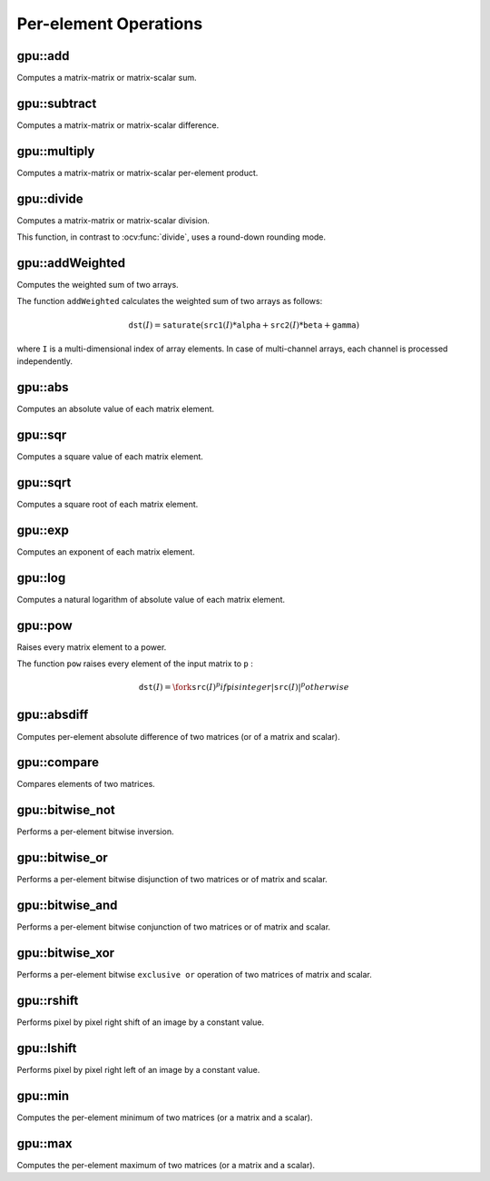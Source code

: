 Per-element Operations
=======================

.. highlight:: cpp



gpu::add
------------
Computes a matrix-matrix or matrix-scalar sum.

.. ocv:function:: void gpu::add( const GpuMat& a, const GpuMat& b, GpuMat& c, const GpuMat& mask=GpuMat(), int dtype=-1, Stream& stream=Stream::Null() )

.. ocv:function:: void gpu::add( const GpuMat& a, const Scalar& sc, GpuMat& c, const GpuMat& mask=GpuMat(), int dtype=-1, Stream& stream=Stream::Null() )

    :param a: First source matrix.

    :param b: Second source matrix to be added to ``a`` . Matrix should have the same size and type as ``a`` .

    :param sc: A scalar to be added to ``a`` .

    :param c: Destination matrix that has the same size and number of channels as the input array(s). The depth is defined by ``dtype`` or ``a`` depth.

    :param mask: Optional operation mask, 8-bit single channel array, that specifies elements of the destination array to be changed.

    :param dtype: Optional depth of the output array.

    :param stream: Stream for the asynchronous version.

.. seealso:: :ocv:func:`add`



gpu::subtract
-----------------
Computes a matrix-matrix or matrix-scalar difference.

.. ocv:function:: void gpu::subtract( const GpuMat& a, const GpuMat& b, GpuMat& c, const GpuMat& mask=GpuMat(), int dtype=-1, Stream& stream=Stream::Null() )

.. ocv:function:: void gpu::subtract( const GpuMat& a, const Scalar& sc, GpuMat& c, const GpuMat& mask=GpuMat(), int dtype=-1, Stream& stream=Stream::Null() )

    :param a: First source matrix.

    :param b: Second source matrix to be added to ``a`` . Matrix should have the same size and type as ``a`` .

    :param sc: A scalar to be added to ``a`` .

    :param c: Destination matrix that has the same size and number of channels as the input array(s). The depth is defined by ``dtype`` or ``a`` depth.

    :param mask: Optional operation mask, 8-bit single channel array, that specifies elements of the destination array to be changed.

    :param dtype: Optional depth of the output array.

    :param stream: Stream for the asynchronous version.

.. seealso:: :ocv:func:`subtract`



gpu::multiply
-----------------
Computes a matrix-matrix or matrix-scalar per-element product.

.. ocv:function:: void gpu::multiply( const GpuMat& a, const GpuMat& b, GpuMat& c, double scale=1, int dtype=-1, Stream& stream=Stream::Null() )

.. ocv:function:: void gpu::multiply( const GpuMat& a, const Scalar& sc, GpuMat& c, double scale=1, int dtype=-1, Stream& stream=Stream::Null() )

    :param a: First source matrix.

    :param b: Second source matrix to be multiplied by ``a`` elements.

    :param sc: A scalar to be multiplied by ``a`` elements.

    :param c: Destination matrix that has the same size and number of channels as the input array(s). The depth is defined by ``dtype`` or ``a`` depth.

    :param scale: Optional scale factor.

    :param dtype: Optional depth of the output array.

    :param stream: Stream for the asynchronous version.

.. seealso:: :ocv:func:`multiply`



gpu::divide
-----------
Computes a matrix-matrix or matrix-scalar division.

.. ocv:function:: void gpu::divide( const GpuMat& a, const GpuMat& b, GpuMat& c, double scale=1, int dtype=-1, Stream& stream=Stream::Null() )

.. ocv:function:: void gpu::divide(const GpuMat& a, const Scalar& sc, GpuMat& c, double scale = 1, int dtype = -1, Stream& stream = Stream::Null())

.. ocv:function:: void gpu::divide( double scale, const GpuMat& b, GpuMat& c, int dtype=-1, Stream& stream=Stream::Null() )

    :param a: First source matrix or a scalar.

    :param b: Second source matrix. The ``a`` elements are divided by it.

    :param sc: A scalar to be divided by the elements of ``a`` matrix.

    :param c: Destination matrix that has the same size and number of channels as the input array(s). The depth is defined by ``dtype`` or ``a`` depth.

    :param scale: Optional scale factor.

    :param dtype: Optional depth of the output array.

    :param stream: Stream for the asynchronous version.

This function, in contrast to :ocv:func:`divide`, uses a round-down rounding mode.

.. seealso:: :ocv:func:`divide`


gpu::addWeighted
----------------
Computes the weighted sum of two arrays.

.. ocv:function:: void gpu::addWeighted(const GpuMat& src1, double alpha, const GpuMat& src2, double beta, double gamma, GpuMat& dst, int dtype = -1, Stream& stream = Stream::Null())

    :param src1: First source array.

    :param alpha: Weight for the first array elements.

    :param src2: Second source array of the same size and channel number as  ``src1`` .

    :param beta: Weight for the second array elements.

    :param dst: Destination array that has the same size and number of channels as the input arrays.

    :param gamma: Scalar added to each sum.

    :param dtype: Optional depth of the destination array. When both input arrays have the same depth, ``dtype`` can be set to ``-1``, which will be equivalent to ``src1.depth()``.

    :param stream: Stream for the asynchronous version.

The function ``addWeighted`` calculates the weighted sum of two arrays as follows:

.. math::

    \texttt{dst} (I)= \texttt{saturate} ( \texttt{src1} (I)* \texttt{alpha} +  \texttt{src2} (I)* \texttt{beta} +  \texttt{gamma} )

where ``I`` is a multi-dimensional index of array elements. In case of multi-channel arrays, each channel is processed independently.

.. seealso:: :ocv:func:`addWeighted`



gpu::abs
------------
Computes an absolute value of each matrix element.

.. ocv:function:: void gpu::abs(const GpuMat& src, GpuMat& dst, Stream& stream = Stream::Null())

    :param src: Source matrix. Supports ``CV_16S`` and ``CV_32F`` depth.

    :param dst: Destination matrix with the same size and type as ``src`` .

    :param stream: Stream for the asynchronous version.

.. seealso:: :ocv:func:`abs`



gpu::sqr
------------
Computes a square value of each matrix element.

.. ocv:function:: void gpu::sqr(const GpuMat& src, GpuMat& dst, Stream& stream = Stream::Null())

    :param src: Source matrix. Supports ``CV_8U`` , ``CV_16U`` , ``CV_16S`` and ``CV_32F`` depth.

    :param dst: Destination matrix with the same size and type as ``src`` .

    :param stream: Stream for the asynchronous version.



gpu::sqrt
------------
Computes a square root of each matrix element.

.. ocv:function:: void gpu::sqrt(const GpuMat& src, GpuMat& dst, Stream& stream = Stream::Null())

    :param src: Source matrix. Supports ``CV_8U`` , ``CV_16U`` , ``CV_16S`` and ``CV_32F`` depth.

    :param dst: Destination matrix with the same size and type as ``src`` .

    :param stream: Stream for the asynchronous version.

.. seealso:: :ocv:func:`sqrt`



gpu::exp
------------
Computes an exponent of each matrix element.

.. ocv:function:: void gpu::exp( const GpuMat& a, GpuMat& b, Stream& stream=Stream::Null() )

    :param a: Source matrix. Supports ``CV_8U`` , ``CV_16U`` , ``CV_16S`` and ``CV_32F`` depth.

    :param b: Destination matrix with the same size and type as ``a`` .

    :param stream: Stream for the asynchronous version.

.. seealso:: :ocv:func:`exp`



gpu::log
------------
Computes a natural logarithm of absolute value of each matrix element.

.. ocv:function:: void gpu::log( const GpuMat& a, GpuMat& b, Stream& stream=Stream::Null() )

    :param a: Source matrix. Supports ``CV_8U`` , ``CV_16U`` , ``CV_16S`` and ``CV_32F`` depth.

    :param b: Destination matrix with the same size and type as ``a`` .

    :param stream: Stream for the asynchronous version.

.. seealso:: :ocv:func:`log`



gpu::pow
------------
Raises every matrix element to a power.

.. ocv:function:: void gpu::pow(const GpuMat& src, double power, GpuMat& dst, Stream& stream = Stream::Null())

    :param src: Source matrix. Supports all type, except ``CV_64F`` depth.

    :param power: Exponent of power.

    :param dst: Destination matrix with the same size and type as ``src`` .

    :param stream: Stream for the asynchronous version.

The function ``pow`` raises every element of the input matrix to ``p`` :

.. math::

    \texttt{dst} (I) =  \fork{\texttt{src}(I)^p}{if \texttt{p} is integer}{|\texttt{src}(I)|^p}{otherwise}

.. seealso:: :ocv:func:`pow`



gpu::absdiff
----------------
Computes per-element absolute difference of two matrices (or of a matrix and scalar).

.. ocv:function:: void gpu::absdiff( const GpuMat& a, const GpuMat& b, GpuMat& c, Stream& stream=Stream::Null() )

.. ocv:function:: void gpu::absdiff( const GpuMat& a, const Scalar& s, GpuMat& c, Stream& stream=Stream::Null() )

    :param a: First source matrix.

    :param b: Second source matrix to be added to ``a`` .

    :param s: A scalar to be added to ``a`` .

    :param c: Destination matrix with the same size and type as ``a`` .

    :param stream: Stream for the asynchronous version.

.. seealso:: :ocv:func:`absdiff`



gpu::compare
----------------
Compares elements of two matrices.

.. ocv:function:: void gpu::compare( const GpuMat& a, const GpuMat& b, GpuMat& c, int cmpop, Stream& stream=Stream::Null() )

.. ocv:function:: void gpu::compare(const GpuMat& a, Scalar sc, GpuMat& c, int cmpop, Stream& stream = Stream::Null())

    :param a: First source matrix.

    :param b: Second source matrix with the same size and type as ``a`` .

    :param sc: A scalar to be compared with ``a`` .

    :param c: Destination matrix with the same size as ``a`` and the ``CV_8UC1`` type.

    :param cmpop: Flag specifying the relation between the elements to be checked:

            * **CMP_EQ:** ``a(.) == b(.)``
            * **CMP_GT:** ``a(.) < b(.)``
            * **CMP_GE:** ``a(.) <= b(.)``
            * **CMP_LT:** ``a(.) < b(.)``
            * **CMP_LE:** ``a(.) <= b(.)``
            * **CMP_NE:** ``a(.) != b(.)``

    :param stream: Stream for the asynchronous version.

.. seealso:: :ocv:func:`compare`



gpu::bitwise_not
--------------------
Performs a per-element bitwise inversion.

.. ocv:function:: void gpu::bitwise_not(const GpuMat& src, GpuMat& dst, const GpuMat& mask=GpuMat(), Stream& stream = Stream::Null())

    :param src: Source matrix.

    :param dst: Destination matrix with the same size and type as ``src`` .

    :param mask: Optional operation mask. 8-bit single channel image.

    :param stream: Stream for the asynchronous version.



gpu::bitwise_or
-------------------
Performs a per-element bitwise disjunction of two matrices or of matrix and scalar.

.. ocv:function:: void gpu::bitwise_or(const GpuMat& src1, const GpuMat& src2, GpuMat& dst, const GpuMat& mask=GpuMat(), Stream& stream = Stream::Null())
.. ocv:function:: void gpu::bitwise_or(const GpuMat& src1, const Scalar& sc, GpuMat& dst, Stream& stream = Stream::Null())

    :param src1: First source matrix.

    :param src2: Second source matrix with the same size and type as ``src1`` .

    :param dst: Destination matrix with the same size and type as ``src1`` .

    :param mask: Optional operation mask. 8-bit single channel image.

    :param stream: Stream for the asynchronous version.



gpu::bitwise_and
--------------------
Performs a per-element bitwise conjunction of two matrices or of matrix and scalar.

.. ocv:function:: void gpu::bitwise_and(const GpuMat& src1, const GpuMat& src2, GpuMat& dst, const GpuMat& mask=GpuMat(), Stream& stream = Stream::Null())
.. ocv:function:: void gpu::bitwise_and(const GpuMat& src1, const Scalar& sc, GpuMat& dst, Stream& stream = Stream::Null())

    :param src1: First source matrix.

    :param src2: Second source matrix with the same size and type as ``src1`` .

    :param dst: Destination matrix with the same size and type as ``src1`` .

    :param mask: Optional operation mask. 8-bit single channel image.

    :param stream: Stream for the asynchronous version.



gpu::bitwise_xor
--------------------
Performs a per-element bitwise ``exclusive or`` operation of two matrices of matrix and scalar.

.. ocv:function:: void gpu::bitwise_xor(const GpuMat& src1, const GpuMat& src2, GpuMat& dst, const GpuMat& mask=GpuMat(), Stream& stream = Stream::Null())
.. ocv:function:: void gpu::bitwise_xor(const GpuMat& src1, const Scalar& sc, GpuMat& dst, Stream& stream = Stream::Null())

    :param src1: First source matrix.

    :param src2: Second source matrix with the same size and type as ``src1`` .

    :param dst: Destination matrix with the same size and type as ``src1`` .

    :param mask: Optional operation mask. 8-bit single channel image.

    :param stream: Stream for the asynchronous version.



gpu::rshift
--------------------
Performs pixel by pixel right shift of an image by a constant value.

.. ocv:function:: void gpu::rshift( const GpuMat& src, Scalar_<int> sc, GpuMat& dst, Stream& stream=Stream::Null() )

    :param src: Source matrix. Supports 1, 3 and 4 channels images with integers elements.

    :param sc: Constant values, one per channel.

    :param dst: Destination matrix with the same size and type as ``src`` .

    :param stream: Stream for the asynchronous version.



gpu::lshift
--------------------
Performs pixel by pixel right left of an image by a constant value.

.. ocv:function:: void gpu::lshift( const GpuMat& src, Scalar_<int> sc, GpuMat& dst, Stream& stream=Stream::Null() )

    :param src: Source matrix. Supports 1, 3 and 4 channels images with ``CV_8U`` , ``CV_16U`` or ``CV_32S`` depth.

    :param sc: Constant values, one per channel.

    :param dst: Destination matrix with the same size and type as ``src`` .

    :param stream: Stream for the asynchronous version.



gpu::min
------------
Computes the per-element minimum of two matrices (or a matrix and a scalar).

.. ocv:function:: void gpu::min(const GpuMat& src1, const GpuMat& src2, GpuMat& dst, Stream& stream = Stream::Null())

.. ocv:function:: void gpu::min(const GpuMat& src1, double src2, GpuMat& dst, Stream& stream = Stream::Null())

    :param src1: First source matrix.

    :param src2: Second source matrix or a scalar to compare ``src1`` elements with.

    :param dst: Destination matrix with the same size and type as ``src1`` .

    :param stream: Stream for the asynchronous version.

.. seealso:: :ocv:func:`min`



gpu::max
------------
Computes the per-element maximum of two matrices (or a matrix and a scalar).

.. ocv:function:: void gpu::max(const GpuMat& src1, const GpuMat& src2, GpuMat& dst, Stream& stream = Stream::Null())

.. ocv:function:: void gpu::max(const GpuMat& src1, double src2, GpuMat& dst, Stream& stream = Stream::Null())

    :param src1: First source matrix.

    :param src2: Second source matrix or a scalar to compare ``src1`` elements with.

    :param dst: Destination matrix with the same size and type as ``src1`` .

    :param stream: Stream for the asynchronous version.

.. seealso:: :ocv:func:`max`
